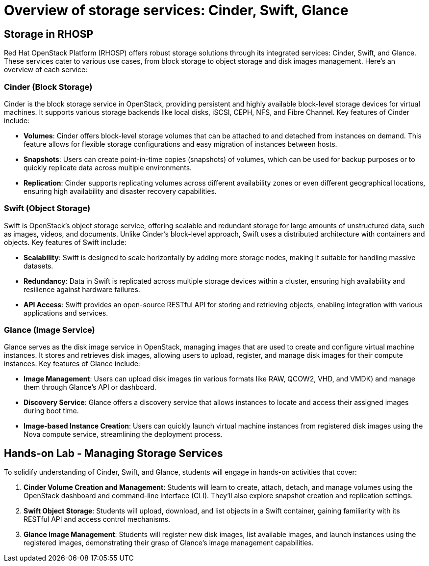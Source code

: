 #  Overview of storage services: Cinder, Swift, Glance

== Storage in RHOSP

Red Hat OpenStack Platform (RHOSP) offers robust storage solutions through its integrated services: Cinder, Swift, and Glance. These services cater to various use cases, from block storage to object storage and disk images management. Here's an overview of each service:

=== Cinder (Block Storage)

Cinder is the block storage service in OpenStack, providing persistent and highly available block-level storage devices for virtual machines. It supports various storage backends like local disks, iSCSI, CEPH, NFS, and Fibre Channel. Key features of Cinder include:

* **Volumes**: Cinder offers block-level storage volumes that can be attached to and detached from instances on demand. This feature allows for flexible storage configurations and easy migration of instances between hosts.
* **Snapshots**: Users can create point-in-time copies (snapshots) of volumes, which can be used for backup purposes or to quickly replicate data across multiple environments.
* **Replication**: Cinder supports replicating volumes across different availability zones or even different geographical locations, ensuring high availability and disaster recovery capabilities.

=== Swift (Object Storage)

Swift is OpenStack's object storage service, offering scalable and redundant storage for large amounts of unstructured data, such as images, videos, and documents. Unlike Cinder's block-level approach, Swift uses a distributed architecture with containers and objects. Key features of Swift include:

* **Scalability**: Swift is designed to scale horizontally by adding more storage nodes, making it suitable for handling massive datasets.
* **Redundancy**: Data in Swift is replicated across multiple storage devices within a cluster, ensuring high availability and resilience against hardware failures.
* **API Access**: Swift provides an open-source RESTful API for storing and retrieving objects, enabling integration with various applications and services.

=== Glance (Image Service)

Glance serves as the disk image service in OpenStack, managing images that are used to create and configure virtual machine instances. It stores and retrieves disk images, allowing users to upload, register, and manage disk images for their compute instances. Key features of Glance include:

* **Image Management**: Users can upload disk images (in various formats like RAW, QCOW2, VHD, and VMDK) and manage them through Glance's API or dashboard.
* **Discovery Service**: Glance offers a discovery service that allows instances to locate and access their assigned images during boot time.
* **Image-based Instance Creation**: Users can quickly launch virtual machine instances from registered disk images using the Nova compute service, streamlining the deployment process.

== Hands-on Lab - Managing Storage Services

To solidify understanding of Cinder, Swift, and Glance, students will engage in hands-on activities that cover:

1. **Cinder Volume Creation and Management**: Students will learn to create, attach, detach, and manage volumes using the OpenStack dashboard and command-line interface (CLI). They'll also explore snapshot creation and replication settings.
2. **Swift Object Storage**: Students will upload, download, and list objects in a Swift container, gaining familiarity with its RESTful API and access control mechanisms.
3. **Glance Image Management**: Students will register new disk images, list available images, and launch instances using the registered images, demonstrating their grasp of Glance's image management capabilities.